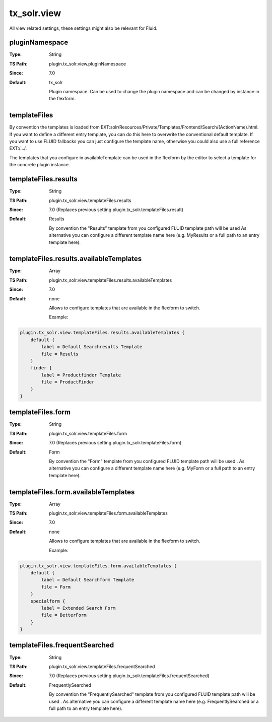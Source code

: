 .. _conf-tx-solr-view:

tx_solr.view
============

All view related settings, these settings might also be relevant for Fluid.

pluginNamespace
---------------

:Type: String
:TS Path: plugin.tx_solr.view.pluginNamespace
:Since: 7.0
:Default: tx_solr

    Plugin namespace. Can be used to change the plugin namespace and can be changed by instance in the flexform.


templateFiles
-------------

By convention the templates is loaded from EXT:solr/Resources/Private/Templates/Frontend/Search/(ActionName).html.
If you want to define a different entry template, you can do this here to overwrite the conventional default template.
If you want to use FLUID fallbacks you can just configure the template name, otherwise you could also use a full reference EXT:/.../.

The templates that you configure in availableTemplate can be used in the flexform by the editor to select a template for the concrete plugin instance.

templateFiles.results
---------------------

:Type: String
:TS Path: plugin.tx_solr.view.templateFiles.results
:Since: 7.0 (Replaces previous setting plugin.tx_solr.templateFiles.result)
:Default: Results

    By convention the "Results" template from you configured FLUID template path will be used As alternative you can configure a different template name here (e.g. MyResults or a full path to an entry template here).

templateFiles.results.availableTemplates
----------------------------------------

:Type: Array
:TS Path: plugin.tx_solr.view.templateFiles.results.availableTemplates
:Since: 7.0
:Default: none

    Allows to configure templates that are available in the flexform to switch.

    Example:

.. code-block:: typoscript

    plugin.tx_solr.view.templateFiles.results.availableTemplates {
        default {
            label = Default Searchresults Template
            file = Results
        }
        finder {
            label = Productfinder Template
            file = ProductFinder
        }
    }


templateFiles.form
------------------

:Type: String
:TS Path: plugin.tx_solr.view.templateFiles.form
:Since: 7.0 (Replaces previous setting plugin.tx_solr.templateFiles.form)
:Default: Form

    By convention the "Form" template from you configured FLUID template path will be used . As alternative you can configure a different template name here (e.g. MyForm or a full path to an entry template here).

templateFiles.form.availableTemplates
-------------------------------------

:Type: Array
:TS Path: plugin.tx_solr.view.templateFiles.form.availableTemplates
:Since: 7.0
:Default: none

    Allows to configure templates that are available in the flexform to switch.

    Example:

.. code-block:: typoscript

    plugin.tx_solr.view.templateFiles.form.availableTemplates {
        default {
            label = Default Searchform Template
            file = Form
        }
        specialform {
            label = Extended Search Form
            file = BetterForm
        }
    }


templateFiles.frequentSearched
------------------------------

:Type: String
:TS Path: plugin.tx_solr.view.templateFiles.frequentSearched
:Since: 7.0 (Replaces previous setting plugin.tx_solr.templateFiles.frequentSearched)
:Default: FrequentlySearched

    By convention the "FrequentlySearched" template from you configured FLUID template path will be used . As alternative you can configure a different template name here (e.g. FrequentlySearched or a full path to an entry template here).
